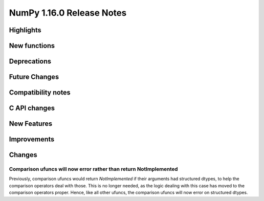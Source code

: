 ==========================
NumPy 1.16.0 Release Notes
==========================


Highlights
==========


New functions
=============


Deprecations
============


Future Changes
==============


Compatibility notes
===================


C API changes
=============


New Features
============


Improvements
============


Changes
=======

Comparison ufuncs will now error rather than return NotImplemented
------------------------------------------------------------------

Previously, comparison ufuncs would return `NotImplemented` if their arguments
had structured dtypes, to help the comparison operators deal with those.  This
is no longer needed, as the logic dealing with this case has moved to the
comparison operators proper. Hence, like all other ufuncs, the comparison
ufuncs will now error on structured dtypes.
